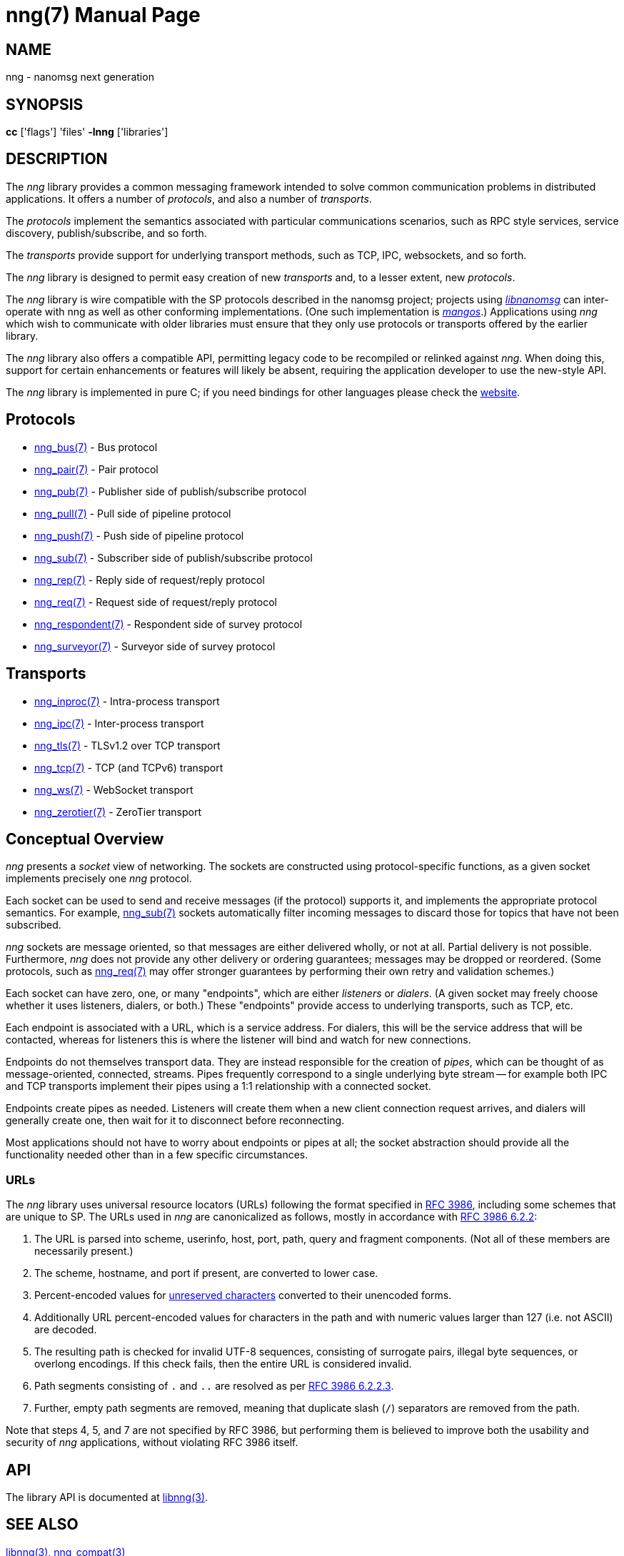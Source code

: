 = nng(7)
:doctype: manpage
:manmanual: nng
:mansource: nng
:copyright: Copyright 2018 mailto:info@staysail.tech[Staysail Systems, Inc.] + \
            Copyright 2018 mailto:info@capitar.com[Capitar IT Group BV] + \
            {blank} + \
            This document is supplied under the terms of the \
            https://opensource.org/licenses/MIT[MIT License].

== NAME
nng - nanomsg next generation

== SYNOPSIS
*cc* ['flags'] 'files' *-lnng* ['libraries']


== DESCRIPTION

The _nng_ library provides a common messaging framework intended to
solve common communication problems in distributed applications.
It offers a number of _protocols_, and also a number of _transports_.

The _protocols_ implement the semantics associated with particular
communications scenarios, such as RPC style services, service discovery,
publish/subscribe, and so forth.

The _transports_ provide support for underlying transport methods, such
as TCP, IPC, websockets, and so forth.

The _nng_ library is designed to permit easy creation of new _transports_ and,
to a lesser extent, new _protocols_.

The _nng_ library is wire compatible with the SP protocols described in
the nanomsg project; projects using
https://github.com/nanomsg/nanomsg[_libnanomsg_] can inter-operate with
nng as well as other conforming implementations.  (One such implementation
is https://github.com/go-mangos/mangos[_mangos_].)  Applications using _nng_
which wish to communicate with older libraries must ensure that they only
use protocols or transports offered by the earlier library.

The _nng_ library also offers a compatible API, permitting legacy code to
be recompiled or relinked against _nng_.  When doing this, support for
certain enhancements or features will likely be absent, requiring the
application developer to use the new-style API.

The _nng_ library is implemented in pure C; if you need bindings for
other languages please check the http://nanomsg.org/[website].

== Protocols

* <<nng_bus#,nng_bus(7)>> - Bus protocol
* <<nng_pair#,nng_pair(7)>> - Pair protocol
* <<nng_pub#,nng_pub(7)>> - Publisher side of publish/subscribe protocol
* <<nng_pull#,nng_pull(7)>> - Pull side of pipeline protocol
* <<nng_push#,nng_push(7)>> - Push side of pipeline protocol
* <<nng_sub#,nng_sub(7)>> - Subscriber side of publish/subscribe protocol
* <<nng_rep#,nng_rep(7)>> - Reply side of request/reply protocol
* <<nng_req#,nng_req(7)>> - Request side of request/reply protocol
* <<nng_respondent#,nng_respondent(7)>> - Respondent side of survey protocol
* <<nng_surveyor#,nng_surveyor(7)>> - Surveyor side of survey protocol

== Transports

* <<nng_inproc#,nng_inproc(7)>> - Intra-process transport
* <<nng_ipc#,nng_ipc(7)>> - Inter-process transport
* <<nng_tls#,nng_tls(7)>> - TLSv1.2 over TCP transport
* <<nng_tcp#,nng_tcp(7)>> - TCP (and TCPv6) transport
* <<nng_ws#,nng_ws(7)>> - WebSocket transport
* <<nng_zerotier#,nng_zerotier(7)>> - ZeroTier transport

== Conceptual Overview

_nng_ presents a _socket_ view of networking.  The sockets are constructed
using protocol-specific functions, as a given socket implements precisely
one _nng_ protocol.

Each socket can be used to send and receive messages (if the protocol)
supports it, and implements the appropriate protocol semantics.  For
example, <<nng_sub#,nng_sub(7)>> sockets automatically filter incoming
messages to discard those for topics that have not been subscribed.

_nng_ sockets are message oriented, so that messages are either delivered
wholly, or not at all.  Partial delivery is not possible.  Furthermore,
_nng_ does not provide any other delivery or ordering guarantees;
messages may be dropped or reordered.  (Some protocols, such as
<<nng_req#,nng_req(7)>> may offer stronger guarantees by
performing their own retry and validation schemes.)

Each socket can have zero, one, or many "endpoints", which are either
_listeners_ or _dialers_. (A given socket may freely choose whether it uses
listeners, dialers, or both.)  These "endpoints" provide access to
underlying transports, such as TCP, etc.

Each endpoint is associated with a URL, which is a service address.  For
dialers, this will be the service address that will be contacted, whereas
for listeners this is where the listener will bind and watch for new
connections.

Endpoints do not themselves transport data.  They are instead responsible
for the creation of _pipes_, which can be thought of as message-oriented,
connected, streams.  Pipes frequently correspond to a single underlying
byte stream -- for example both IPC and TCP transports implement their
pipes using a 1:1 relationship with a connected socket.

Endpoints create pipes as needed.  Listeners will create them when a new
client connection request arrives, and dialers will generally create one,
then wait for it to disconnect before reconnecting.

Most applications should not have to worry about endpoints or pipes at
all; the socket abstraction should provide all the functionality needed
other than in a few specific circumstances.

=== URLs

The _nng_ library uses universal resource locators (URLs)
following the format specified in 
https://tools.ietf.org/html/rfc3986[RFC 3986],
including some schemes that are unique
to SP.
The URLs used in _nng_ are canonicalized as follows, mostly in
accordance with
https://tools.ietf.org/html/rfc3986#section-6.2.2[RFC 3986 6.2.2]:

  . The URL is parsed into scheme, userinfo, host, port, path, query and
    fragment components.  (Not all of these members are necessarily present.)
  . The scheme, hostname, and port if present, are converted to lower case.
  . Percent-encoded values for
    https://tools.ietf.org/html/rfc3986#section-2.3[unreserved characters]
    converted to their unencoded forms.
  . Additionally URL percent-encoded values for characters in the path
    and with numeric values larger than 127 (i.e. not ASCII) are decoded.
  . The resulting path is checked for invalid UTF-8 sequences, consisting
    of surrogate pairs, illegal byte sequences, or overlong encodings.
    If this check fails, then the entire URL is considered invalid.
  . Path segments consisting of `.` and `..` are resolved as per 
    https://tools.ietf.org/html/rfc3986#section-6.2.2.3[RFC 3986 6.2.2.3].
  . Further, empty path segments are removed, meaning that duplicate
    slash (`/`) separators are removed from the path.

Note that steps 4, 5, and 7 are not specified by RFC 3986, but performing
them is believed to improve both the usability and security of _nng_
applications, without violating RFC 3986 itself.

== API

The library API is documented at <<libnng#,libnng(3)>>.

== SEE ALSO

<<libnng#,libnng(3)>>,
<<nng_compat#,nng_compat(3)>>

== COPYRIGHT

{copyright}